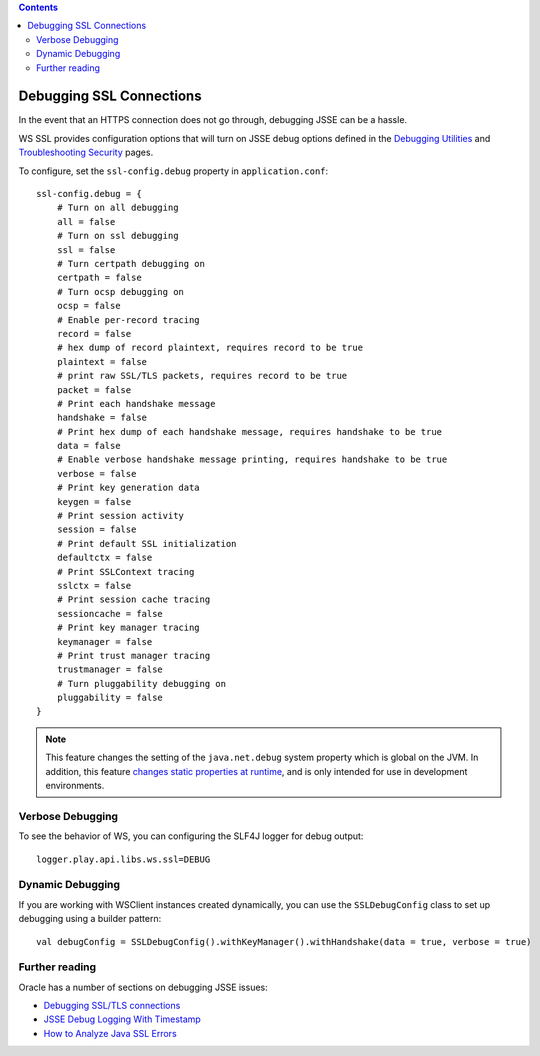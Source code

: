 .. contents::
   :depth: 3
..

.. raw:: html

   <!--- Copyright (C) 2009-2015 Typesafe Inc. <http://www.typesafe.com> -->

.. _DebuggingSSL:

Debugging SSL Connections
=========================

In the event that an HTTPS connection does not go through, debugging
JSSE can be a hassle.

WS SSL provides configuration options that will turn on JSSE debug
options defined in the `Debugging
Utilities <https://docs.oracle.com/javase/8/docs/technotes/guides/security/jsse/JSSERefGuide.html#Debug>`__
and `Troubleshooting
Security <https://docs.oracle.com/javase/8/docs/technotes/guides/security/troubleshooting-security.html>`__
pages.

To configure, set the ``ssl-config.debug`` property in
``application.conf``:

::

    ssl-config.debug = {
        # Turn on all debugging
        all = false
        # Turn on ssl debugging
        ssl = false
        # Turn certpath debugging on
        certpath = false
        # Turn ocsp debugging on
        ocsp = false
        # Enable per-record tracing
        record = false
        # hex dump of record plaintext, requires record to be true
        plaintext = false
        # print raw SSL/TLS packets, requires record to be true
        packet = false
        # Print each handshake message
        handshake = false
        # Print hex dump of each handshake message, requires handshake to be true
        data = false
        # Enable verbose handshake message printing, requires handshake to be true
        verbose = false
        # Print key generation data
        keygen = false
        # Print session activity
        session = false
        # Print default SSL initialization
        defaultctx = false
        # Print SSLContext tracing
        sslctx = false
        # Print session cache tracing
        sessioncache = false
        # Print key manager tracing
        keymanager = false
        # Print trust manager tracing
        trustmanager = false
        # Turn pluggability debugging on
        pluggability = false
    }

.. note::

    This feature changes the setting of the ``java.net.debug``
    system property which is global on the JVM. In addition, this
    feature `changes static properties at
    runtime <https://tersesystems.com/2014/03/02/monkeypatching-java-classes/>`__,
    and is only intended for use in development environments.

Verbose Debugging
-----------------

To see the behavior of WS, you can configuring the SLF4J logger for
debug output:

::

    logger.play.api.libs.ws.ssl=DEBUG

Dynamic Debugging
-----------------

If you are working with WSClient instances created dynamically, you can
use the ``SSLDebugConfig`` class to set up debugging using a builder
pattern:

::

    val debugConfig = SSLDebugConfig().withKeyManager().withHandshake(data = true, verbose = true)

Further reading
---------------

Oracle has a number of sections on debugging JSSE issues:

-  `Debugging SSL/TLS
   connections <https://docs.oracle.com/javase/8/docs/technotes/guides/security/jsse/ReadDebug.html>`__
-  `JSSE Debug Logging With
   Timestamp <https://blogs.oracle.com/xuelei/entry/jsse_debug_logging_with_timestamp>`__
-  `How to Analyze Java SSL
   Errors <http://www.smartjava.org/content/how-analyze-java-ssl-errors>`__

